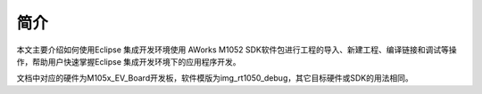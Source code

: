 
简介
====

本文主要介绍如何使用Eclipse 集成开发环境使用 AWorks M1052 SDK软件包进行工程的导入、新建工程、编译链接和调试等操作，帮助用户快速掌握Eclipse 集成开发环境下的应用程序开发。 


文档中对应的硬件为M105x_EV_Board开发板，软件模版为img_rt1050_debug，其它目标硬件或SDK的用法相同。 